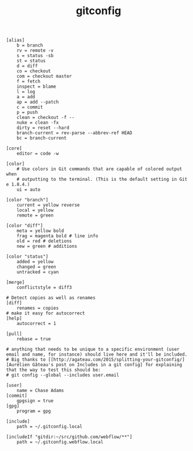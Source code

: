 #+TITLE: gitconfig
#+PROPERTY: header-args :tangle "~/.gitconfig"

#+begin_src gitconfig
[alias]
    b = branch
    rv = remote -v
    s = status -sb
    st = status
    d = diff
    co = checkout
    com = checkout master
    f = fetch
    inspect = blame
    l = log
    a = add
    ap = add --patch
    c = commit
    p = push
    clean = checkout -f --
    nuke = clean -fx
    dirty = reset --hard
    branch-current = rev-parse --abbrev-ref HEAD
    bc = branch-current

[core]
    editor = code -w

[color]
    # Use colors in Git commands that are capable of colored output when
    # outputting to the terminal. (This is the default setting in Git e 1.8.4.)
    ui = auto

[color "branch"]
    current = yellow reverse
    local = yellow
    remote = green

[color "diff"]
    meta = yellow bold
    frag = magenta bold # line info
    old = red # deletions
    new = green # additions

[color "status"]
    added = yellow
    changed = green
    untracked = cyan

[merge]
    conflictstyle = diff3

# Detect copies as well as renames
[diff]
    renames = copies
# make it easy for autocorrect
[help]
    autocorrect = 1

[pull]
    rebase = true

# anything that needs to be unique to a specific environment (user email and name, for instance) should live here and it'll be included.
# Big thanks to [[http://agateau.com/2015/splitting-your-gitconfig/][Aurélien Gâteau's post on Includes in a git config] for explaining that the way to test this should be:
# git config --global --includes user.email

[user]
    name = Chase Adams
[commit]
    gpgsign = true
[gpg]
    program = gpg

[include]
    path = ~/.gitconfig.local

[includeIf "gitdir:~/src/github.com/webflow/**"]
    path = ~/.gitconfig.webflow.local


#+end_src
